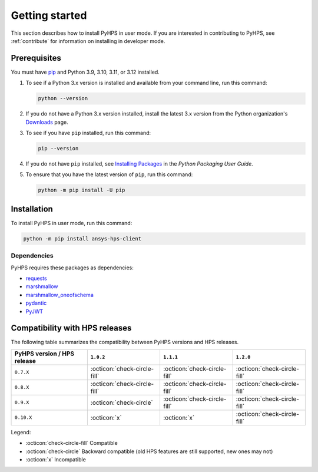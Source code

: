 .. _getting_started:

Getting started
===============

This section describes how to install PyHPS in user mode. If you are interested in contributing
to PyHPS, see :ref:`contribute` for information on installing in developer mode.

Prerequisites
-------------

You must have pip_ and Python 3.9, 3.10, 3.11, or 3.12 installed.

#. To see if a Python 3.x version is installed and available from your command line,
   run this command:

   .. code:: 

       python --version

#. If you do not have a Python 3.x version installed, install the latest 3.x version from the
   Python organization's `Downloads <https://python.org>`_ page.

#. To see if you have ``pip`` installed, run this command:

   .. code:: 

       pip --version

#. If you do not have ``pip`` installed, see `Installing Packages <https://packaging.python.org/tutorials/installing-packages/>`_
   in the *Python Packaging User Guide*.

#. To ensure that you have the latest version of ``pip``, run this command:

   .. code:: 

       python -m pip install -U pip


Installation
------------

To install PyHPS in user mode, run this command:

.. code:: bash

    python -m pip install ansys-hps-client

Dependencies
~~~~~~~~~~~~

PyHPS requires these packages as dependencies:

* `requests <https://pypi.org/project/requests/>`_
* `marshmallow <https://pypi.org/project/marshmallow/>`_
* `marshmallow_oneofschema <https://pypi.org/project/marshmallow-oneofschema/>`_
* `pydantic <https://pypi.org/project/pydantic/>`_
* `PyJWT <https://pypi.org/project/PyJWT/>`_

.. LINKS AND REFERENCES
.. _pip: https://pypi.org/project/pip/


Compatibility with HPS releases
-------------------------------

The following table summarizes the compatibility between PyHPS versions and HPS releases.

+------------------------------+-------------------------------+-------------------------------+------------------------------+
| PyHPS version / HPS release  | ``1.0.2``                     | ``1.1.1``                     | ``1.2.0``                    |
+==============================+===============================+===============================+==============================+
|         ``0.7.X``            | :octicon:`check-circle-fill`  | :octicon:`check-circle-fill`  | :octicon:`check-circle-fill` |
+------------------------------+-------------------------------+-------------------------------+------------------------------+
|         ``0.8.X``            | :octicon:`check-circle-fill`  | :octicon:`check-circle-fill`  | :octicon:`check-circle-fill` |
+------------------------------+-------------------------------+-------------------------------+------------------------------+
|         ``0.9.X``            | :octicon:`check-circle`       | :octicon:`check-circle-fill`  | :octicon:`check-circle-fill` |
+------------------------------+-------------------------------+-------------------------------+------------------------------+
|         ``0.10.X``           | :octicon:`x`                  | :octicon:`x`                  | :octicon:`check-circle-fill` |
+------------------------------+-------------------------------+-------------------------------+------------------------------+

Legend:

- :octicon:`check-circle-fill` Compatible
- :octicon:`check-circle` Backward compatible (old HPS features are still supported, new ones may not)
- :octicon:`x` Incompatible